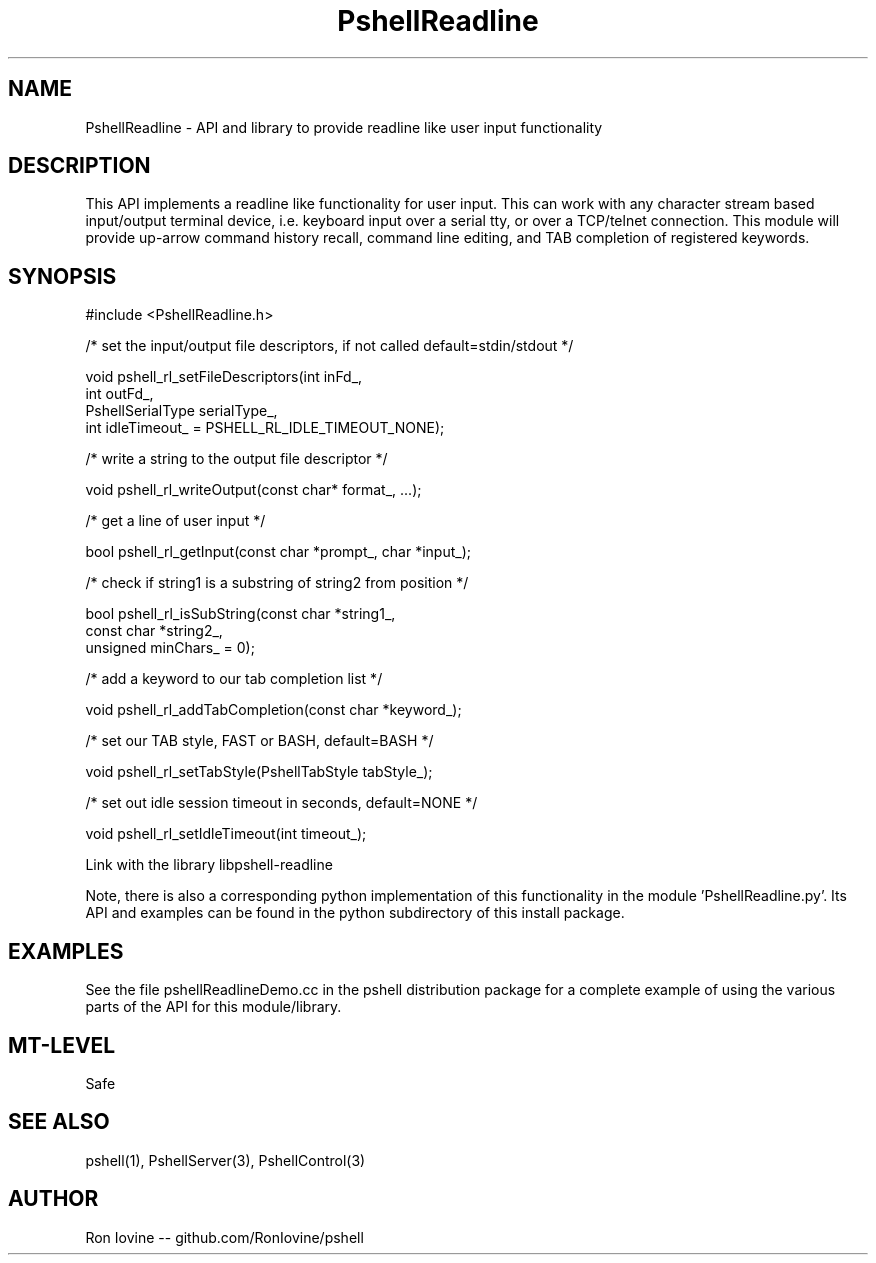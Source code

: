 .TH PshellReadline 3 "Sep 2012" "PSHELL" "Readline Like Functionality"
.SH NAME
PshellReadline - API and library to provide readline like user input functionality
.SH DESCRIPTION
This API implements a readline like functionality for user input.  This can
work with any character stream based input/output terminal device, i.e.
keyboard input over a serial tty, or over a TCP/telnet connection.  This module
will provide up-arrow command history recall, command line editing, and TAB
completion of registered keywords.
.SH SYNOPSIS

#include <PshellReadline.h>

/* set the input/output file descriptors, if not called default=stdin/stdout */

void pshell_rl_setFileDescriptors(int inFd_,
                                  int outFd_,
                                  PshellSerialType serialType_,
                                  int idleTimeout_ = PSHELL_RL_IDLE_TIMEOUT_NONE);

/* write a string to the output file descriptor */

void pshell_rl_writeOutput(const char* format_, ...);

/* get a line of user input */

bool pshell_rl_getInput(const char *prompt_, char *input_);

/* check if string1 is a substring of string2 from position */

bool pshell_rl_isSubString(const char *string1_,
                           const char *string2_,
                           unsigned minChars_ = 0);

/* add a keyword to our tab completion list */

void pshell_rl_addTabCompletion(const char *keyword_);

/* set our TAB style, FAST or BASH, default=BASH */

void pshell_rl_setTabStyle(PshellTabStyle tabStyle_);

/* set out idle session timeout in seconds, default=NONE */

void pshell_rl_setIdleTimeout(int timeout_);

Link with the library libpshell-readline

Note, there is also a corresponding python implementation of this functionality in
the module 'PshellReadline.py'.  Its API and examples can be found in the python
subdirectory of this install package.
.SH EXAMPLES
See the file pshellReadlineDemo.cc in the pshell distribution package for a complete
example of using the various parts of the API for this module/library.
.SH MT-LEVEL
Safe
.SH SEE ALSO
pshell(1), PshellServer(3), PshellControl(3)
.SH AUTHOR
Ron Iovine  --  github.com/RonIovine/pshell
